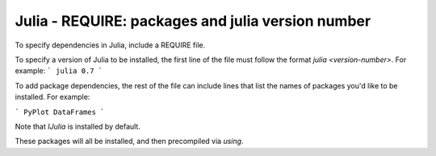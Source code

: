 Julia - REQUIRE: packages and julia version number
---------------

To specify dependencies in Julia, include a REQUIRE file.

To specify a version of Julia to be installed, the first line of the file must
follow the format `julia <version-number>`. For example:
```
julia 0.7
```

To add package dependencies, the rest of the file can include lines that list
the names of packages you'd like to be installed. For example:

```
PyPlot
DataFrames
```

Note that `IJulia` is installed by default.

These packages will all be installed, and then precompiled via `using`.
